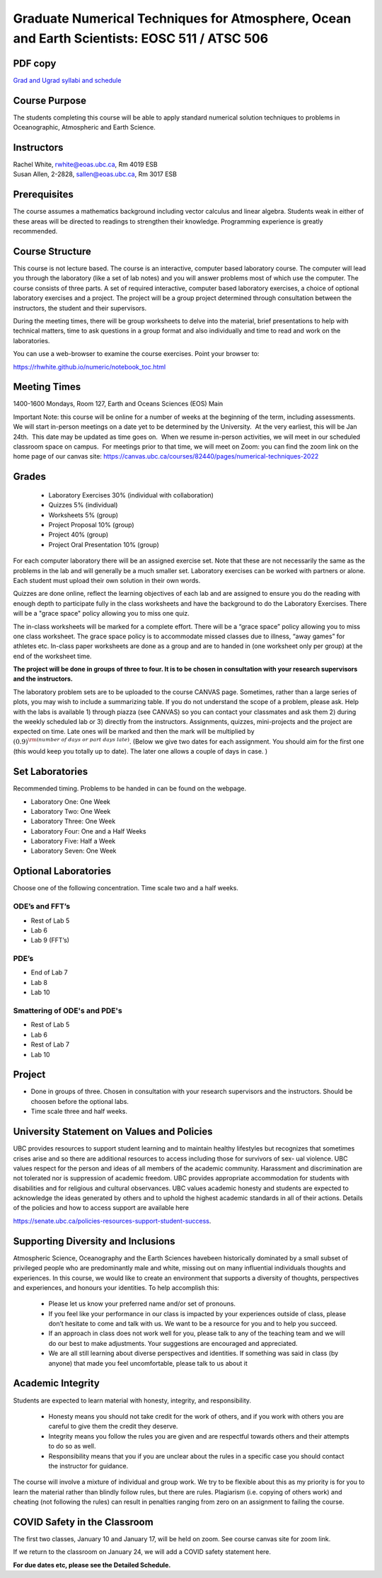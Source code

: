 Graduate Numerical Techniques for Atmosphere, Ocean and Earth Scientists: EOSC 511 / ATSC 506
=============================================================================================

PDF copy
--------

`Grad and Ugrad syllabi and schedule <pdf_files/numeric.pdf>`_

Course Purpose
--------------

The students completing this course will be able to apply standard
numerical solution techniques to problems in Oceanographic, Atmospheric
and Earth Science.

Instructors
-----------

| Rachel White, rwhite@eoas.ubc.ca, Rm 4019 ESB
| Susan Allen, 2-2828, sallen@eoas.ubc.ca, Rm 3017 ESB

Prerequisites
-------------

The course assumes a mathematics background including vector calculus
and linear algebra. Students weak in either of these areas will be
directed to readings to strengthen their knowledge. Programming
experience is greatly recommended.

Course Structure
----------------

This course is not lecture based. The course is an interactive, computer
based laboratory course. The computer will lead you through the
laboratory (like a set of lab notes) and you will answer problems most
of which use the computer. The course consists of three parts. A set of
required interactive, computer based laboratory exercises, a choice of
optional laboratory exercises and a project. The project will be a
group project determined through consultation between the instructors, the student and their
supervisors.

During the meeting times, there will be group worksheets to delve
into the material, brief presentations to help with technical
matters, time to ask questions in a group format and also individually
and time to read and work on the laboratories.

You can use a web-browser to examine the course exercises. Point your
browser to:

https://rhwhite.github.io/numeric/notebook_toc.html


Meeting Times
-------------

1400-1600 Mondays, Room 127, Earth and Oceans Sciences (EOS) Main

Important Note: this course will be online for a number of weeks at the beginning of the term, including assessments.  We will start in-person meetings on a date yet to be determined by the University.  At the very earliest, this will be Jan 24th.  This date may be updated as time goes on.  When we resume in-person activities, we will meet in our scheduled classroom space on campus.  For meetings prior to that time, we will meet on Zoom: you can find the zoom link on the home page of our canvas site: https://canvas.ubc.ca/courses/82440/pages/numerical-techniques-2022



Grades
------

  -  Laboratory Exercises 30% (individual with collaboration)
  -  Quizzes 5% (individual)
  -  Worksheets 5% (group)
  -  Project Proposal 10% (group)
  -  Project 40% (group)
  -  Project Oral Presentation 10% (group)

For each computer laboratory there will be an assigned exercise set.
Note that these are not necessarily the same as the problems in the
lab and will generally be a much smaller set.  Laboratory exercises
can be worked with partners or alone. Each student must upload their
own solution in their own words.

Quizzes are done online, reflect the learning objectives of each lab
and are assigned to ensure you do the reading with enough depth to
participate fully in the class worksheets and have the background to
do the Laboratory Exercises.   There will be a "grace space" policy
allowing you to miss one quiz.

The in-class worksheets will be marked for a complete effort. There
will be a “grace space” policy allowing you to miss one class
worksheet. The grace space policy is to accommodate missed classes due
to illness, “away games” for athletes etc. In-class paper worksheets
are done as a group and are to handed in (one worksheet only per
group) at the end of the worksheet time.

**The project will be done in groups of three to four. It is to be chosen in consultation with your research supervisors and the instructors.**


The laboratory problem sets are to be uploaded to the course CANVAS page. Sometimes, rather than a large series of plots, you may wish to
include a summarizing table. If you do not understand the scope of a
problem, please ask. Help with the labs is
available 1) through piazza (see CANVAS) so you can contact your classmates
and ask them 2) during the weekly scheduled lab or 3) directly from the
instructors. Assignments, quizzes, mini-projects and the project are expected on
time. Late ones will be marked and then the mark will be multiplied by
:math:`(0.9)^{\rm (number\ of\ days\ or\ part\ days\ late)}`. (Below we
give two dates for each assignment. You should aim for the first one
(this would keep you totally up to date). The later one allows a couple
of days in case. )

Set Laboratories
----------------

Recommended timing. Problems to be handed in can be found on the
webpage.

-  Laboratory One: One Week

-  Laboratory Two: One Week

-  Laboratory Three: One Week

-  Laboratory Four: One and a Half Weeks

-  Laboratory Five: Half a Week

-  Laboratory Seven: One Week

Optional Laboratories
---------------------

Choose one of the following concentration. Time scale two and a half weeks.

ODE’s and FFT’s
~~~~~~~~~~~~~~~

-  Rest of Lab 5

-  Lab 6

-  Lab 9 (FFT’s)

PDE’s
~~~~~

-  End of Lab 7

-  Lab 8

-  Lab 10

Smattering of ODE's and PDE's
~~~~~~~~~~~~~~~~~~~~~~~~~~~~~

- Rest of Lab 5

-  Lab 6

- Rest of Lab 7

-  Lab 10

Project
-------

-  Done in groups of three. Chosen in consultation with your research supervisors and the
   instructors. Should be choosen before the optional labs.

-  Time scale three and half weeks.


University Statement on Values and Policies
-------------------------------------------

UBC provides resources to support student learning and to maintain
healthy lifestyles but recognizes that sometimes crises arise and so
there are additional resources to access including those for survivors
of sex- ual violence. UBC values respect for the person and ideas of
all members of the academic community. Harassment and discrimination
are not tolerated nor is suppression of academic freedom. UBC provides
appropriate accommodation for students with disabilities and for
religious and cultural observances. UBC values academic honesty and
students are expected to acknowledge the ideas generated by others and
to uphold the highest academic standards in all of their
actions. Details of the policies and how to access support are
available here

https://senate.ubc.ca/policies-resources-support-student-success.


Supporting Diversity and Inclusions
-----------------------------------

Atmospheric Science, Oceanography and the Earth Sciences havebeen
historically dominated by a small subset of
privileged people who are predominantly male and white, missing out on
many influential individuals thoughts and
experiences. In this course, we would like to create an environment
that supports a diversity of thoughts, perspectives
and experiences, and honours your identities. To help accomplish this:

  - Please let us know your preferred name and/or set of pronouns.
  - If you feel like your performance in our class is impacted by your experiences outside of class, please don’t hesitate to come and talk with us. We want to be a resource for you and to help you succeed.
  - If an approach in class does not work well for you, please talk to any of the teaching team and we will do our best to make adjustments. Your suggestions are encouraged and appreciated.
  - We are all still learning about diverse perspectives and identities. If something was said in class (by anyone) that made you feel uncomfortable, please talk to us about it


Academic Integrity
------------------

Students are expected to learn material with honesty, integrity, and responsibility.

  - Honesty means you should not take credit for the work of others,
    and if you work with others you are careful to give them the credit they deserve.
  - Integrity means you follow the rules you are given and are respectful towards others
    and their attempts to do so as well.
  - Responsibility means that you if you are unclear about the rules in a specific case
    you should contact the instructor for guidance.

The course will involve a mixture of individual and group work. We try
to be flexible about this as my priority is for you to learn the
material rather than blindly follow rules, but there are
rules. Plagiarism (i.e. copying of others work) and cheating (not
following the rules) can result in penalties ranging from zero on an
assignment to failing the course.


COVID Safety in the Classroom
-----------------------------

The first two classes, January 10 and January 17, will be held on
zoom. See course canvas site for zoom link. 

If we return to the classroom on January 24, we will add a COVID
safety statement here.


**For due dates etc, please see the Detailed Schedule.**
